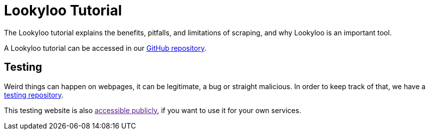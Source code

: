 = Lookyloo Tutorial


The Lookyloo tutorial explains the benefits, pitfalls, and limitations of scraping, and why Lookyloo is an important tool.

A Lookyloo tutorial can be accessed in our link:https://github.com/Lookyloo/scraping-tutorial[GitHub repository].

== Testing

Weird things can happen on webpages, it can be legitimate, a bug or straight malicious. In order to keep track of
that, we have a link:https://github.com/Lookyloo/testing/[testing repository].

This testing website is also link:[accessible publicly], if you want to use it for your own services.
